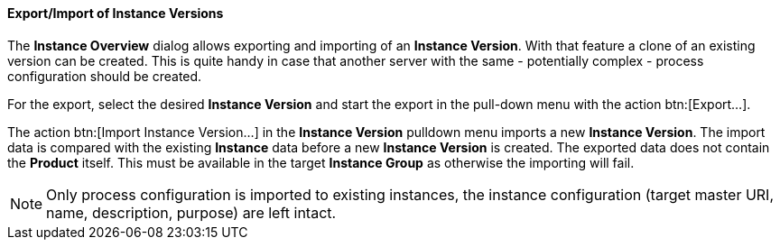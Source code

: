 ==== Export/Import of Instance Versions

The *Instance Overview* dialog allows exporting and importing of an *Instance Version*. With that feature a clone of an existing version can be created. This is quite handy in case that another server with the same - potentially complex - process configuration should be created. 

For the export, select the desired *Instance Version* and start the export in the pull-down menu with the action btn:[Export...].

The action btn:[Import Instance Version...] in the *Instance Version* pulldown menu imports a new *Instance Version*. The import data is compared with the existing *Instance* data before a new *Instance Version* is created. The exported data does not contain the *Product* itself. This must be available in the target *Instance Group* as otherwise the importing will fail.

[NOTE]
Only process configuration is imported to existing instances, the instance configuration (target master URI, name, description, purpose) are left intact.